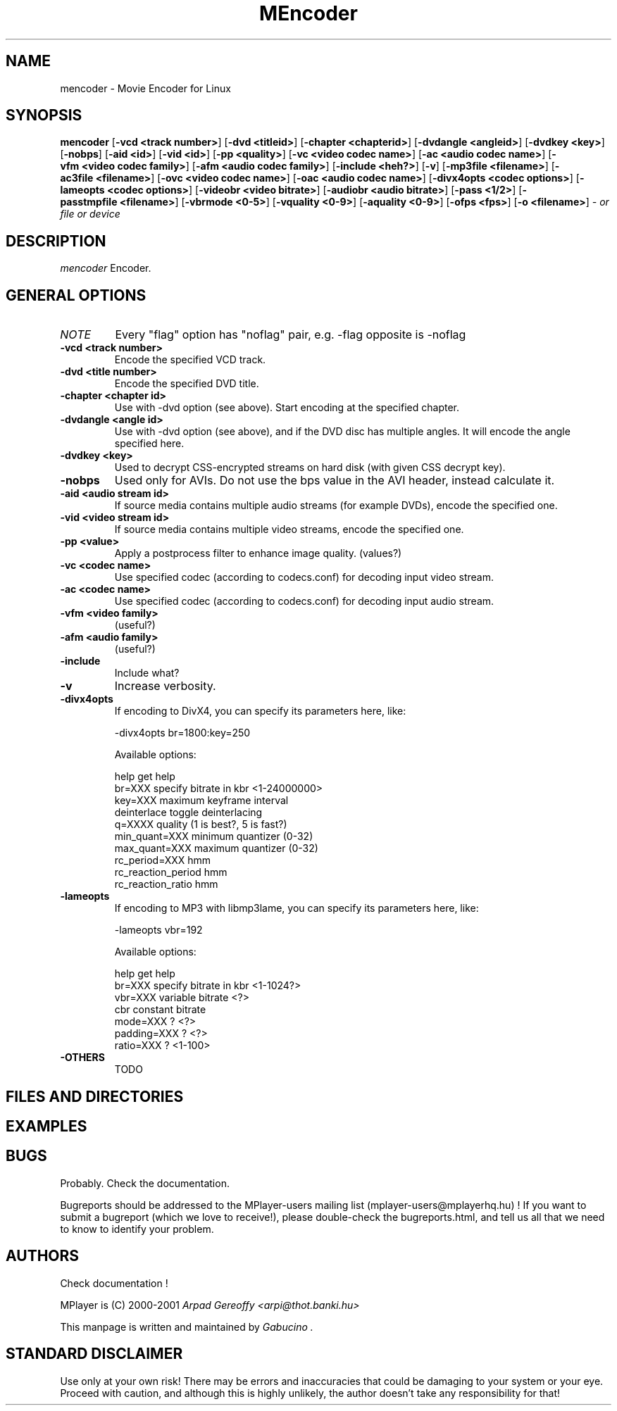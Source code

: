 .\" MEncoder (C) 2000-2001 Arpad Gereoffy <arpi@esp-team.scene.hu>
.\" This manpage was/is done by Gabucino
.\"
.TH MEncoder
.SH NAME
mencoder \- Movie Encoder for Linux
.SH SYNOPSIS
.B mencoder
.RB [ \-vcd\ <track\ number> ]
.RB [ \-dvd\ <titleid> ]
.RB [ \-chapter\ <chapterid> ]
.RB [ \-dvdangle\ <angleid> ]
.RB [ \-dvdkey\ <key> ]
.RB [ \-nobps ]
.RB [ \-aid\ <id> ]
.RB [ \-vid\ <id> ]
.RB [ \-pp\ <quality> ]
.RB [ \-vc\ <video\ codec\ name> ]
.RB [ \-ac\ <audio\ codec\ name> ]
.RB [ \-vfm\ <video\ codec\ family> ]
.RB [ \-afm\ <audio\ codec\ family> ]
.RB [ \-include\ <heh?> ]
.RB [ \-v ]
.RB [ \-mp3file\ <filename> ]
.RB [ \-ac3file\ <filename> ]
.RB [ \-ovc\ <video\ codec\ name> ]
.RB [ \-oac\ <audio\ codec\ name> ]
.RB [ \-divx4opts\ <codec\ options> ]
.RB [ \-lameopts\ <codec\ options> ]
.RB [ \-videobr\ <video\ bitrate> ]
.RB [ \-audiobr\ <audio\ bitrate> ]
.RB [ \-pass\ <1/2> ]
.RB [ \-passtmpfile\ <filename> ]
.RB [ \-vbrmode\ <0-5> ]
.RB [ \-vquality\ <0-9> ]
.RB [ \-aquality\ <0-9> ]
.RB [ \-ofps\ <fps> ]
.RB [ \-o\ <filename> ]
.I - or file or device
.PP
.SH DESCRIPTION
.I mencoder
Encoder.
.LP
.SH "GENERAL OPTIONS"
.TP
.I NOTE
Every "flag" option has "noflag" pair, e.g. -flag opposite is -noflag
.TP
.B \-vcd <track number>
Encode the specified VCD track.
.TP
.B \-dvd <title number>
Encode the specified DVD title.
.TP
.B \-chapter <chapter id>
Use with -dvd option (see above). Start encoding at the specified chapter.
.TP
.B \-dvdangle <angle id>
Use with -dvd option (see above), and if the DVD disc has multiple angles.
It will encode the angle specified here.
.TP
.B \-dvdkey <key>
Used to decrypt CSS-encrypted streams on hard disk (with given CSS decrypt
key).
.TP
.B \-nobps
Used only for AVIs. Do not use the bps value in the AVI header, instead
calculate it.
.TP
.B \-aid <audio stream id>
If source media contains multiple audio streams (for example DVDs), encode
the specified one.
.TP
.B \-vid <video stream id>
If source media contains multiple video streams, encode the specified one.
.TP
.B \-pp <value>
Apply a postprocess filter to enhance image quality. (values?)
.TP
.B \-vc <codec name>
Use specified codec (according to codecs.conf) for decoding input video
stream.
.TP
.B \-ac <codec name>
Use specified codec (according to codecs.conf) for decoding input audio
stream.
.TP
.B \-vfm <video family>
(useful?)
.TP
.TP
.B \-afm <audio family>
(useful?)
.TP
.B \-include
Include what?
.TP
.B \-v
Increase verbosity.
.TP
.B \-divx4opts
If encoding to DivX4, you can specify its parameters here, like:

  -divx4opts br=1800:key=250

Available options:

  help               get help
  br=XXX             specify bitrate in kbr <1-24000000>
  key=XXX            maximum keyframe interval
  deinterlace        toggle deinterlacing
  q=XXXX             quality (1 is best?, 5 is fast?)
  min_quant=XXX      minimum quantizer (0-32)
  max_quant=XXX      maximum quantizer (0-32)
  rc_period=XXX      hmm
  rc_reaction_period hmm
  rc_reaction_ratio  hmm

.TP
.B \-lameopts
If encoding to MP3 with libmp3lame, you can specify its parameters here, like:

  -lameopts vbr=192

Available options:

  help               get help
  br=XXX             specify bitrate in kbr <1-1024?>
  vbr=XXX            variable bitrate <?>
  cbr                constant bitrate
  mode=XXX           ? <?>
  padding=XXX        ? <?>
  ratio=XXX          ? <1-100>

.TP
.B \-OTHERS
TODO
.IP
.SH FILES AND DIRECTORIES
.IP
.SH "EXAMPLES"
.IP
.SH BUGS
Probably. Check the documentation.

Bugreports should be addressed to the MPlayer-users mailing list
(mplayer-users@mplayerhq.hu) ! If you want to submit a bugreport
(which we love to receive!), please double-check the bugreports.html, and
tell us all that we need to know to identify your problem.

.LP
.SH AUTHORS
Check documentation !

MPlayer is (C) 2000-2001
.I Arpad Gereoffy <arpi@thot.banki.hu>

This manpage is written and maintained by
.I Gabucino .
.LP
.SH STANDARD DISCLAIMER
Use only at your own risk! There may be errors and inaccuracies that could 
be damaging to your system or your eye. Proceed with caution, and although
this is highly unlikely, the author doesn't take any responsibility for that!
.\" end of file
